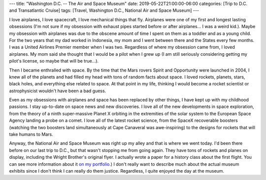 ---
title: "Washington D.C. -- The Air and Space Museum"
date: 2019-05-22T21:00:00-06:00
categories: [Trip to D.C. and Transatlantic Cruise]
tags: [Travel, Washington D.C., National Air and Space Museum]
---

I love airplanes, I love spacecraft, I love mechanical things that fly.
Airplanes were one of my first and longest lasting obsessions (I'm not sure if
my obsession with exhaust pipes started before or after airplanes... I was a
weird kid.). Maybe my obsession with airplanes was due to the obscene amount of
time I spent on them as a toddler and as a young child. For the two years that
my dad worked in Indonesia, my mom and I went between there and the States every
few months. I was a United Airlines Premier member when I was two. Regardless of
where my obsession came from, I loved airplanes. My mom said she thought that I
would be a pilot when I grew up (I am still seriously considering getting my
pilot's license, so maybe that will be true...).

Then I became enthralled with space. By the time that the Mars rovers Spirit and
Opportunity were launched in 2004, I knew all of the planets and had filled my
head with tons of random facts about space. I loved rockets, planets, stars,
black holes, and everything else related to space. At that point in my life,
thinking I would become a rocket scientist or astrophysicist wouldn't have been
a bad guess.

Even as my obsessions with airplanes and space has been replaced by other
things, I have kept up with my childhood passions. I stay up-to-date on space
news and new discoveries. I love all of the new developments in space
exploration, from the theory of a ninth super-massive Planet X orbiting in the
extremities of the solar system to the European Space Agency landing a probe on
a comet. I love all of the latest rocket science, from the SpaceX recoverable
boosters (watching the two boosters land simultaneously at Cape Canaveral was
awe-inspiring) to the designs for rockets that will take humans to Mars.

Anyway, the National Air and Space Museum was right up my alley and that is
where we went today. I'd been there before on our last trip to D.C., but that
wasn't stopping me from going again. They have tons of rockets and planes on
display, including the Wright Brother's original flyer. I actually wrote a paper
for a history class about the first flight. You can see more information about
it `on my portfolio`_.) I don't really want to describe much about the actual
museum exhibits since I don't think I can really do them justice. Regardless, I
quite enjoyed the day at the museum.

.. _on my portfolio: /portfolio/#publication-dreams-of-flight
